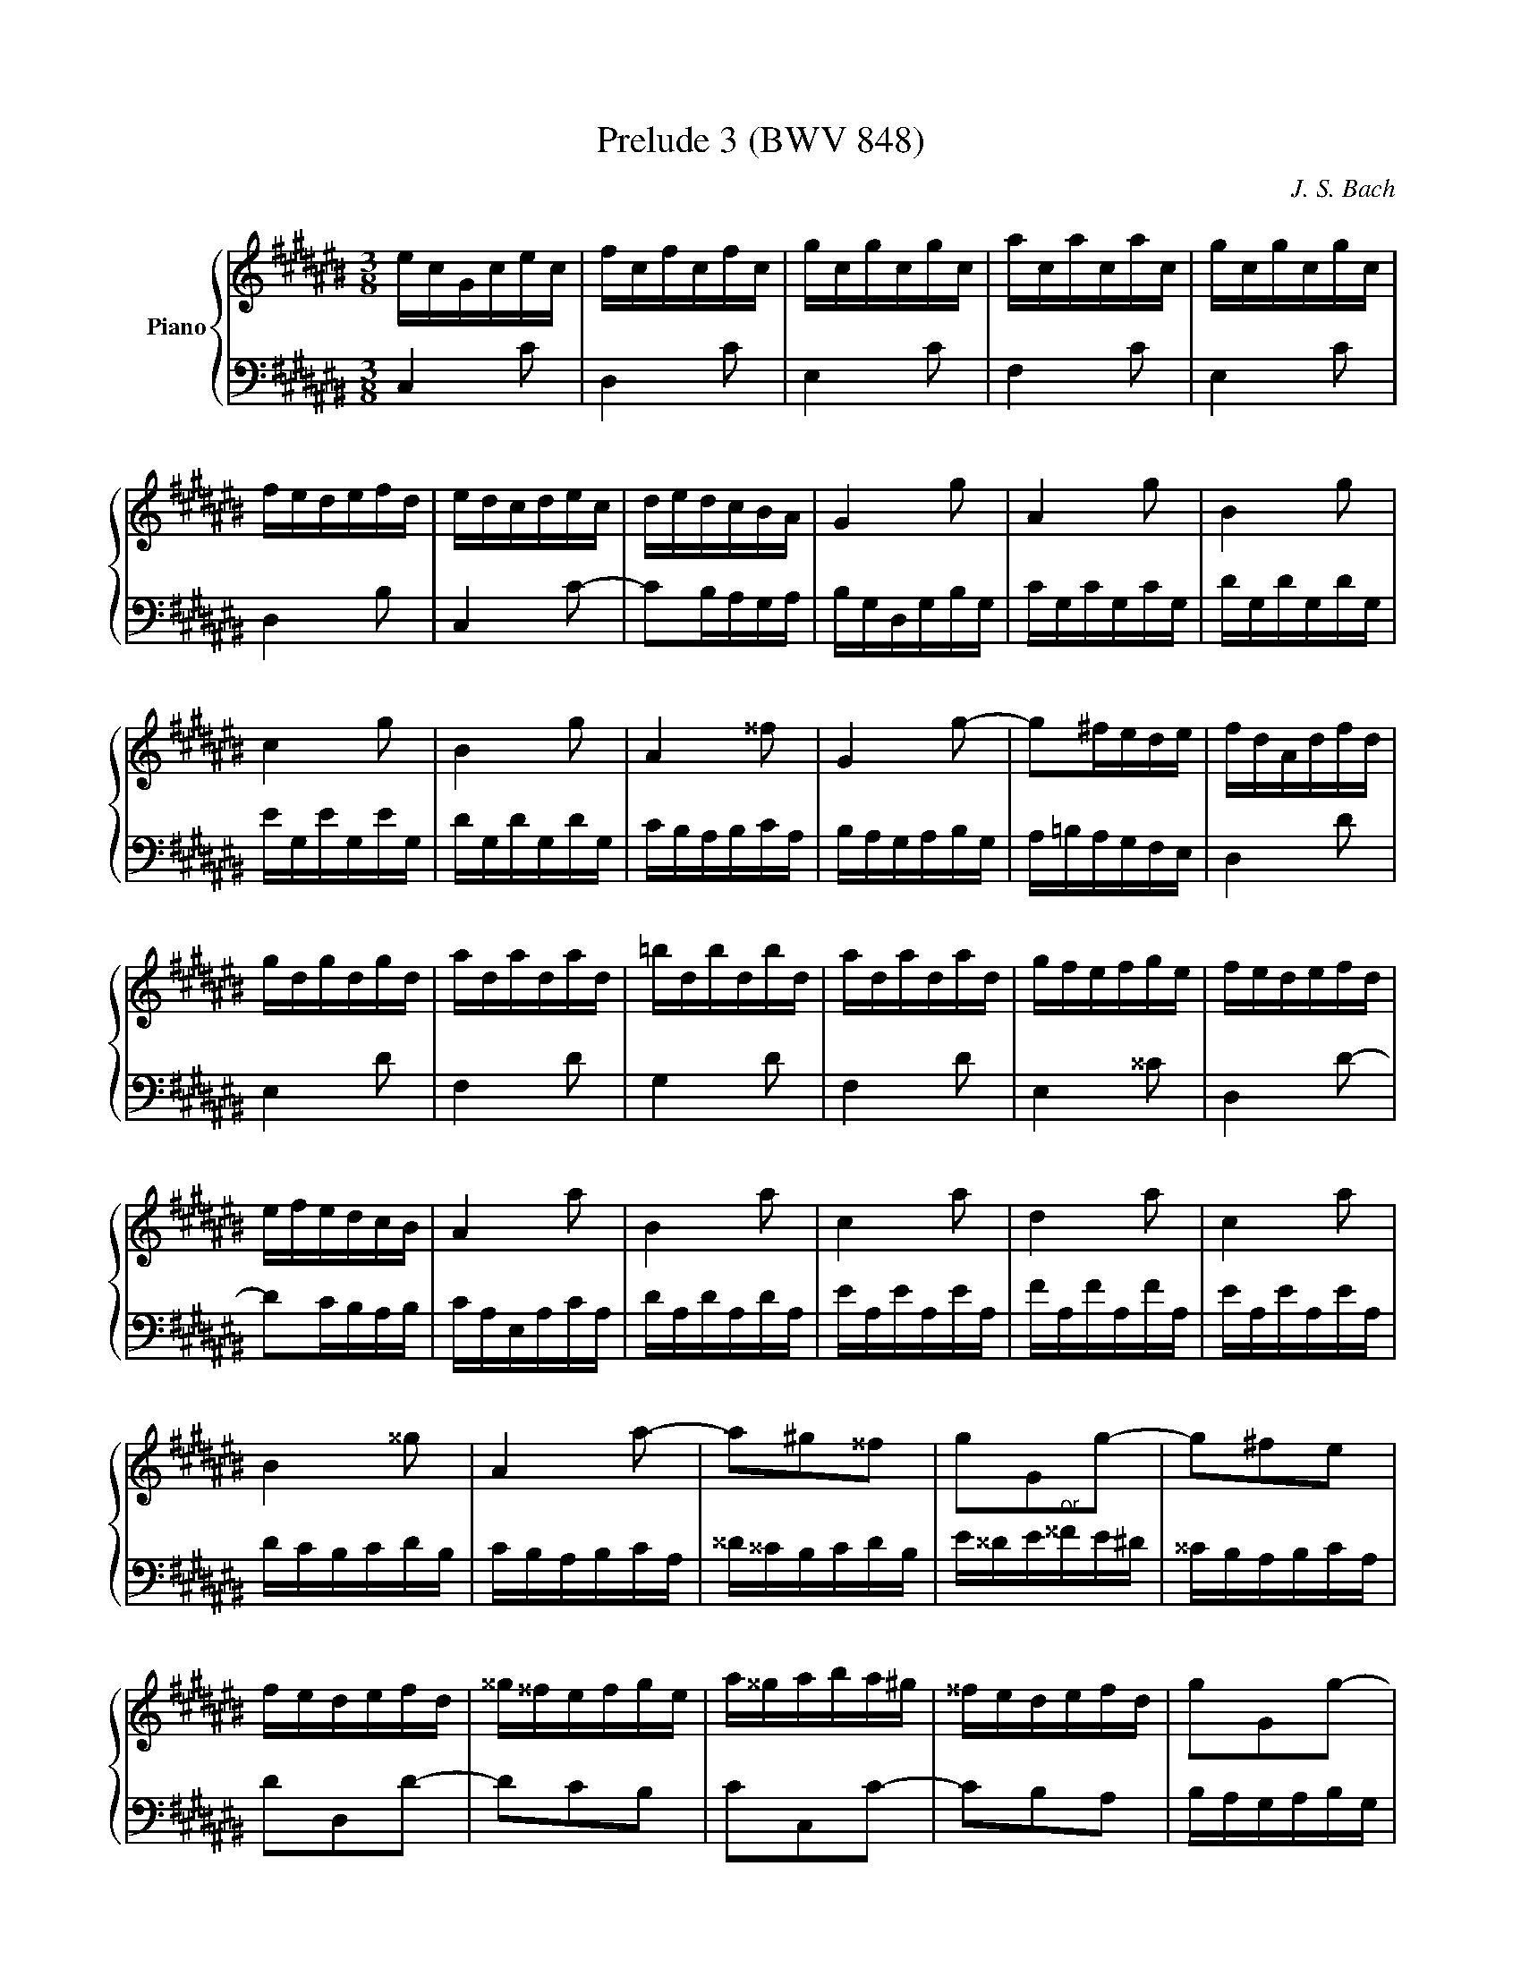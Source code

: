 X:1
T:Prelude 3 (BWV 848)
C:J. S. Bach
%%score { ( 1 2 3 ) | ( 4 5 ) }
L:1/16
M:3/8
I:linebreak $
K:C#
V:1 treble nm="Piano"
V:2 treble 
V:3 treble 
L:1/8
V:4 bass 
V:5 bass 
L:1/8
V:1
 ecGcec | fcfcfc | gcgcgc | acacac | gcgcgc |$ fedefd | edcdec | dedcBA | G4 g2 | A4 g2 | B4 g2 |$ %11
 c4 g2 | B4 g2 | A4 ^^f2 | G4 g2- | g2^fede | fdAdfd |$ gdgdgd | adadad | =bdbdbd | adadad | %21
 gfefge | fedefd |$ efedcB | A4 a2 | B4 a2 | c4 a2 | d4 a2 | c4 a2 |$ B4 ^^g2 | A4 a2- | %31
 a2^g2^^f2 | g2G2g2- | g2^f2e2 |$ fedefd | ^^g^^fefge | a^^gaba^g | ^^fedefd | g2G2g2- |$ g2f2e2 | %40
 f2F2f2- | f2e2d2 | edcdec | ^^fedefd |$ g^^fgag^f | edcdec | F4 f2 | G4 f2 | A4 f2 |$ =B4 f2 | %50
 A4 f2 | G4 e2 | F4 f2- | f2edcd |$ ecGcec | fcfcfc | gcgcgc | acacac | gcgcgc |$ fedefd | edcdec | %61
 dedcBA | BG z G z G | BG z G z G |$ cG z G z G | cG z G z G | fG z G z G | fG z G z G | %68
 eG z G z G |$ eG z G z G | ^^fA z A z A | ^^fA z A z A | gB z B z B | gB z B z B |$ gc z G z c | %75
 z e z g z a | =bagfed | efg=bag | ad z F z A |$ z d z f z g | =agf=edc | d=ef=agf | gc z =e z c | %83
 z =A z F z d |$ z G z =E z c | z =A z F z D | B,G, z G, z G, | B,G, z G, z G, | CG, z G, z G, |$ %89
 CG, z G, z G, | FG, z G, z G, | FG, z G, z G, | EG, z G, z G, | EG, z G, z G, |$ ^^FA, z A, z A, | %95
 ^^FA, z A, z A, | z6 | C=E^^F Ac=e | BdfdBG |$ z6 | EGcGEC | z6 | z2 [Gc]2[GB]2 | %103
 [Gc]6 |]
V:2
 x6 | x6 | x6 | x6 | x6 |$ x6 | x6 | x6 | x6 | x6 | x6 |$ x6 | x6 | x6 | x6 | x6 | x6 |$ x6 | x6 | %19
 x6 | x6 | x6 | x6 |$ x6 | x6 | x6 | x6 | x6 | x6 |$ x6 | x6 | x6 | x6 | x6 |$ x6 | x6 | x6 | x6 | %38
 x6 |$ x6 | x6 | x6 | x6 | x6 |$ x6 | x6 | x6 | x6 | x6 |$ x6 | x6 | x6 | x6 | x6 |$ x6 | x6 | x6 | %57
 x6 | x6 |$ x6 | x6 | x6 | x6 | x6 |$ x6 | x6 | x6 | x6 | x6 |$ x6 | x6 | x6 | x6 | x6 |$ x6 | x6 | %76
 x6 | x6 | x6 |$ x6 | x6 | x6 | x6 | x6 |$ x6 | x6 | x6 | x6 | x6 |$ x6 | x6 | x6 | x6 | x6 |$ x6 | %95
 x6 | x6 | x6 | x6 |$ x6 | x6 | x6 | z2 E2D2 | C6 |]
V:3
 x3 | x3 | x3 | x3 | x3 |$ x3 | x3 | x3 | x3 | x3 | x3 |$ x3 | x3 | x3 | x3 | x3 | x3 |$ x3 | x3 | %19
 x3 | x3 | x3 | x3 |$ x3 | x3 | x3 | x3 | x3 | x3 |$ x3 | x3 | x3 | x3 | x3 |$ x3 | x3 | x3 | x3 | %38
 x3 |$ x3 | x3 | x3 | x3 | x3 |$ x3 | x3 | x3 | x3 | x3 |$ x3 | x3 | x3 | x3 | x3 |$ x3 | x3 | x3 | %57
 x3 | x3 |$ x3 | x3 | x3 | x3 | x3 |$ x3 | x3 | x3 | x3 | x3 |$ x3 | x3 | x3 | x3 | x3 |$ x3 | x3 | %76
 x3 | x3 | x3 |$ x3 | x3 | x3 | x3 | x3 |$ x3 | x3 | x3 | x3 | x3 |$ x3 | x3 | x3 | x3 | x3 |$ x3 | %95
 x3 | x3 | x3 | x3 |$ x3 | x3 | x3 | x3 | x3 |]
V:4
 C,4 C2 | D,4 C2 | E,4 C2 | F,4 C2 | E,4 C2 |$ D,4 B,2 | C,4 C2- | C2B,A,G,A, | B,G,D,G,B,G, | %9
 CG,CG,CG, | DG,DG,DG, |$ EG,EG,EG, | DG,DG,DG, | CB,A,B,CA, | B,A,G,A,B,G, | A,=B,A,G,F,E, | %16
 D,4 D2 |$ E,4 D2 | F,4 D2 | G,4 D2 | F,4 D2 | E,4 ^^C2 | D,4 D2- |$ D2CB,A,B, | CA,E,A,CA, | %25
 DA,DA,DA, | EA,EA,EA, | FA,FA,FA, | EA,EA,EA, |$ DCB,CDB, | CB,A,B,CA, | ^^D^^CB,CDB, | %32
 E^^DE"^or"^^FE^D | ^^CB,A,B,CA, |$ D2D,2D2- | D2C2B,2 | C2C,2C2- | C2B,2A,2 | B,A,G,A,B,G, |$ %39
 ^^CB,A,B,CA, | D^^CDED^C | B,A,G,A,B,G, | C2C,2C2- | C2=B,2A,2 |$ =B,2=B,,2B,2- | B,2A,2G,2 | %46
 A,F,C,F,A,F, | =B,F,B,F,B,F, | CF,CF,CF, |$ DF,DF,DF, | CF,CF,CF, | =B,A,G,A,B,G, | A,G,F,G,A,F, | %53
 G,A,G,F,E,D, |$ C,4 C2 | D,4 C2 | E,4 C2 | F,4 C2 | E,4 C2 |$ D,4 B,2 | C,4 C2 | F,2E,2D,2 | %62
 G,2F2D2 | G,2F2D2 |$ G,2E2C2 | G,2E2C2 | G,2D2B,2 | G,2D2B,2 | G,2E2C2 |$ G,2E2C2 | G,2=E2C2 | %71
 G,2=E2C2 | G,2D2B,2 | F,2D2B,2 |$ E,2E2C2 | G,2E,2D,2 | ^^C,2E,2A,2 | ^^C2E2G2 | F2D2A,2 |$ %79
 F,2D,2C,2 | B,,2D,2G,2 | B,2D2F2 | =E2C2=A,2 | F,2D2B,2 |$ =E,2C2=A,2 | F,2D,2B,,2 | G,,2F,2D,2 | %87
 G,,2F,2D,2 | G,,2E,2C,2 |$ G,,2E,2C,2 | G,,2D,2B,,2 | G,,2D,2B,,2 | G,,2E,2C,2 | G,,2E,2C,2 |$ %94
 G,,2=E,2C,2 | G,,2=E,2C,2 | G,,B,,D, F,=A,B, | z6 | G,,2 z2 z2 |$ FDB,G,B,D | G,2 z2 z2 | %101
 A,^^F,=E,C,E,F, | z2 [C,E,G,]2[D,F,G,]2 | [E,G,]6 |]
V:5
 x3 | x3 | x3 | x3 | x3 |$ x3 | x3 | x3 | x3 | x3 | x3 |$ x3 | x3 | x3 | x3 | x3 | x3 |$ x3 | x3 | %19
 x3 | x3 | x3 | x3 |$ x3 | x3 | x3 | x3 | x3 | x3 |$ x3 | x3 | x3 | x3 | x3 |$ x3 | x3 | x3 | x3 | %38
 x3 |$ x3 | x3 | x3 | x3 | x3 |$ x3 | x3 | x3 | x3 | x3 |$ x3 | x3 | x3 | x3 | x3 |$ x3 | x3 | x3 | %57
 x3 | x3 |$ x3 | x3 | x3 | x3 | x3 |$ x3 | x3 | x3 | x3 | x3 |$ x3 | x3 | x3 | x3 | x3 |$ x3 | x3 | %76
 x3 | x3 | x3 |$ x3 | x3 | x3 | x3 | x3 |$ x3 | x3 | x3 | x3 | x3 |$ x3 | x3 | x3 | x3 | x3 |$ x3 | %95
 x3 | x3 | x3 | x3 |$ x3 | x3 | x3 | G,,3 | C,3 |]
